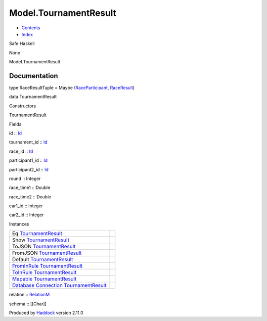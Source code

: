 ======================
Model.TournamentResult
======================

-  `Contents <index.html>`__
-  `Index <doc-index.html>`__

 

Safe Haskell

None

Model.TournamentResult

Documentation
=============

type RaceResultTuple = Maybe
(`RaceParticipant <Data-RaceParticipant.html#t:RaceParticipant>`__,
`RaceResult <Data-RacingNew.html#t:RaceResult>`__)

data TournamentResult

Constructors

TournamentResult

 

Fields

id :: `Id <Model-General.html#t:Id>`__
     
tournament\_id :: `Id <Model-General.html#t:Id>`__
     
race\_id :: `Id <Model-General.html#t:Id>`__
     
participant1\_id :: `Id <Model-General.html#t:Id>`__
     
participant2\_id :: `Id <Model-General.html#t:Id>`__
     
round :: Integer
     
race\_time1 :: Double
     
race\_time2 :: Double
     
car1\_id :: Integer
     
car2\_id :: Integer
     

Instances

+-----------------------------------------------------------------------------------------------------------------------------------------------------------------------------+-----+
| Eq `TournamentResult <Model-TournamentResult.html#t:TournamentResult>`__                                                                                                    |     |
+-----------------------------------------------------------------------------------------------------------------------------------------------------------------------------+-----+
| Show `TournamentResult <Model-TournamentResult.html#t:TournamentResult>`__                                                                                                  |     |
+-----------------------------------------------------------------------------------------------------------------------------------------------------------------------------+-----+
| ToJSON `TournamentResult <Model-TournamentResult.html#t:TournamentResult>`__                                                                                                |     |
+-----------------------------------------------------------------------------------------------------------------------------------------------------------------------------+-----+
| FromJSON `TournamentResult <Model-TournamentResult.html#t:TournamentResult>`__                                                                                              |     |
+-----------------------------------------------------------------------------------------------------------------------------------------------------------------------------+-----+
| Default `TournamentResult <Model-TournamentResult.html#t:TournamentResult>`__                                                                                               |     |
+-----------------------------------------------------------------------------------------------------------------------------------------------------------------------------+-----+
| `FromInRule <Data-InRules.html#t:FromInRule>`__ `TournamentResult <Model-TournamentResult.html#t:TournamentResult>`__                                                       |     |
+-----------------------------------------------------------------------------------------------------------------------------------------------------------------------------+-----+
| `ToInRule <Data-InRules.html#t:ToInRule>`__ `TournamentResult <Model-TournamentResult.html#t:TournamentResult>`__                                                           |     |
+-----------------------------------------------------------------------------------------------------------------------------------------------------------------------------+-----+
| `Mapable <Model-General.html#t:Mapable>`__ `TournamentResult <Model-TournamentResult.html#t:TournamentResult>`__                                                            |     |
+-----------------------------------------------------------------------------------------------------------------------------------------------------------------------------+-----+
| `Database <Model-General.html#t:Database>`__ `Connection <Data-SqlTransaction.html#t:Connection>`__ `TournamentResult <Model-TournamentResult.html#t:TournamentResult>`__   |     |
+-----------------------------------------------------------------------------------------------------------------------------------------------------------------------------+-----+

relation :: `RelationM <Data-Relation.html#t:RelationM>`__

schema :: [[Char]]

Produced by `Haddock <http://www.haskell.org/haddock/>`__ version 2.11.0
